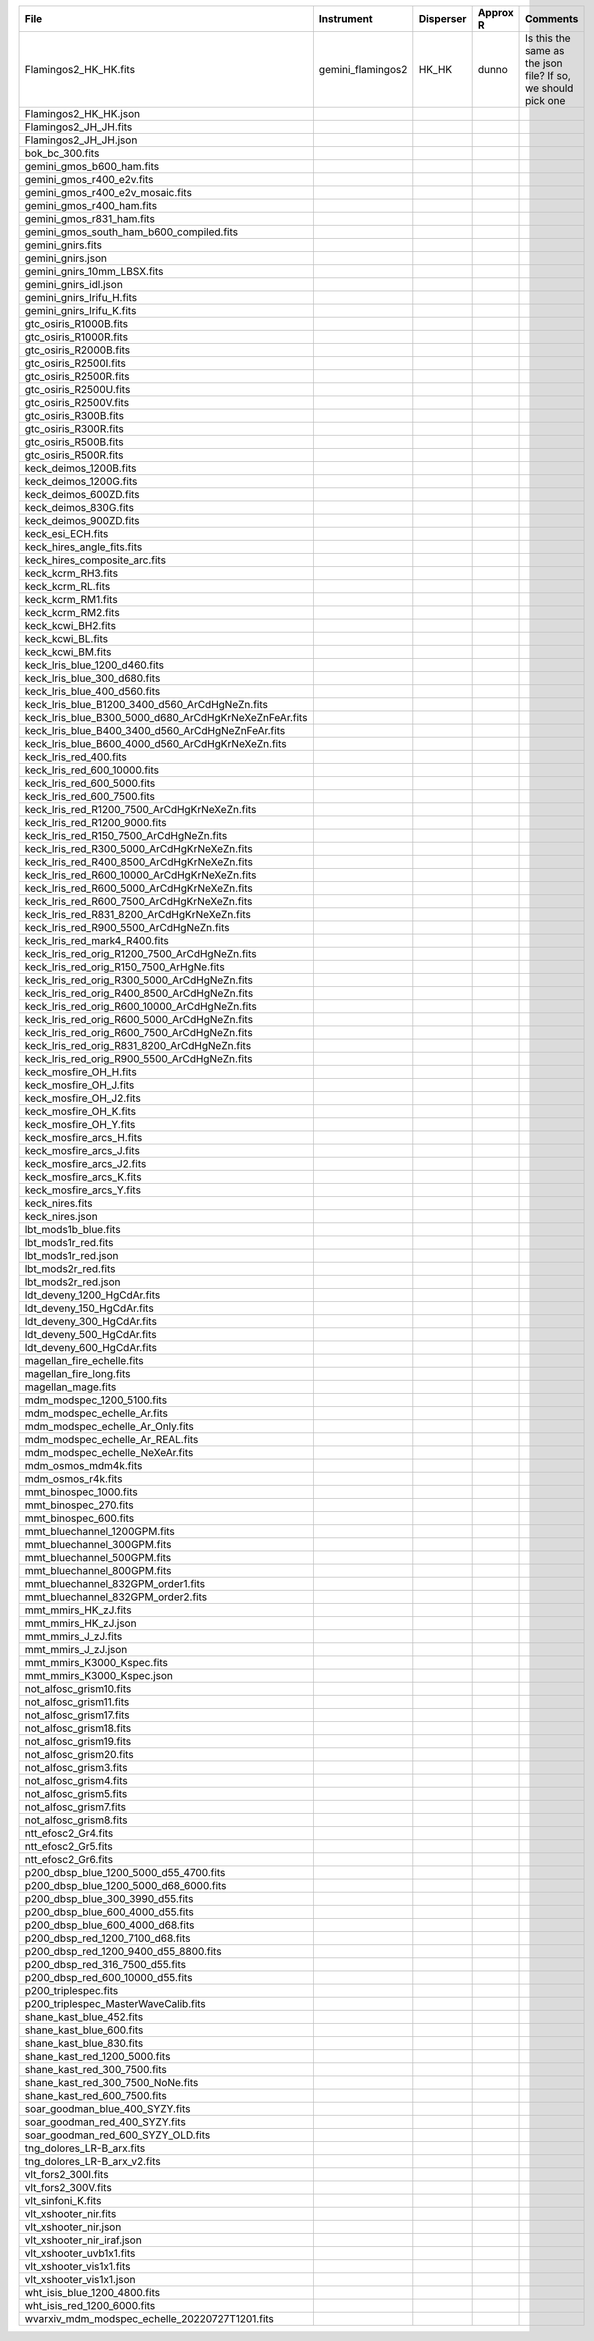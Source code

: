 =====================================================  =================  =========  ========  =============================================================
File                                                   Instrument         Disperser  Approx R  Comments                                                     
=====================================================  =================  =========  ========  =============================================================
Flamingos2_HK_HK.fits                                  gemini_flamingos2  HK_HK      dunno     Is this the same as the json file?  If so, we should pick one
Flamingos2_HK_HK.json                                                                                                                                       
Flamingos2_JH_JH.fits                                                                                                                                       
Flamingos2_JH_JH.json                                                                                                                                       
bok_bc_300.fits                                                                                                                                             
gemini_gmos_b600_ham.fits                                                                                                                                   
gemini_gmos_r400_e2v.fits                                                                                                                                   
gemini_gmos_r400_e2v_mosaic.fits                                                                                                                            
gemini_gmos_r400_ham.fits                                                                                                                                   
gemini_gmos_r831_ham.fits                                                                                                                                   
gemini_gmos_south_ham_b600_compiled.fits                                                                                                                    
gemini_gnirs.fits                                                                                                                                           
gemini_gnirs.json                                                                                                                                           
gemini_gnirs_10mm_LBSX.fits                                                                                                                                 
gemini_gnirs_idl.json                                                                                                                                       
gemini_gnirs_lrifu_H.fits                                                                                                                                   
gemini_gnirs_lrifu_K.fits                                                                                                                                   
gtc_osiris_R1000B.fits                                                                                                                                      
gtc_osiris_R1000R.fits                                                                                                                                      
gtc_osiris_R2000B.fits                                                                                                                                      
gtc_osiris_R2500I.fits                                                                                                                                      
gtc_osiris_R2500R.fits                                                                                                                                      
gtc_osiris_R2500U.fits                                                                                                                                      
gtc_osiris_R2500V.fits                                                                                                                                      
gtc_osiris_R300B.fits                                                                                                                                       
gtc_osiris_R300R.fits                                                                                                                                       
gtc_osiris_R500B.fits                                                                                                                                       
gtc_osiris_R500R.fits                                                                                                                                       
keck_deimos_1200B.fits                                                                                                                                      
keck_deimos_1200G.fits                                                                                                                                      
keck_deimos_600ZD.fits                                                                                                                                      
keck_deimos_830G.fits                                                                                                                                       
keck_deimos_900ZD.fits                                                                                                                                      
keck_esi_ECH.fits                                                                                                                                           
keck_hires_angle_fits.fits                                                                                                                                  
keck_hires_composite_arc.fits                                                                                                                               
keck_kcrm_RH3.fits                                                                                                                                          
keck_kcrm_RL.fits                                                                                                                                           
keck_kcrm_RM1.fits                                                                                                                                          
keck_kcrm_RM2.fits                                                                                                                                          
keck_kcwi_BH2.fits                                                                                                                                          
keck_kcwi_BL.fits                                                                                                                                           
keck_kcwi_BM.fits                                                                                                                                           
keck_lris_blue_1200_d460.fits                                                                                                                               
keck_lris_blue_300_d680.fits                                                                                                                                
keck_lris_blue_400_d560.fits                                                                                                                                
keck_lris_blue_B1200_3400_d560_ArCdHgNeZn.fits                                                                                                              
keck_lris_blue_B300_5000_d680_ArCdHgKrNeXeZnFeAr.fits                                                                                                       
keck_lris_blue_B400_3400_d560_ArCdHgNeZnFeAr.fits                                                                                                           
keck_lris_blue_B600_4000_d560_ArCdHgKrNeXeZn.fits                                                                                                           
keck_lris_red_400.fits                                                                                                                                      
keck_lris_red_600_10000.fits                                                                                                                                
keck_lris_red_600_5000.fits                                                                                                                                 
keck_lris_red_600_7500.fits                                                                                                                                 
keck_lris_red_R1200_7500_ArCdHgKrNeXeZn.fits                                                                                                                
keck_lris_red_R1200_9000.fits                                                                                                                               
keck_lris_red_R150_7500_ArCdHgNeZn.fits                                                                                                                     
keck_lris_red_R300_5000_ArCdHgKrNeXeZn.fits                                                                                                                 
keck_lris_red_R400_8500_ArCdHgKrNeXeZn.fits                                                                                                                 
keck_lris_red_R600_10000_ArCdHgKrNeXeZn.fits                                                                                                                
keck_lris_red_R600_5000_ArCdHgKrNeXeZn.fits                                                                                                                 
keck_lris_red_R600_7500_ArCdHgKrNeXeZn.fits                                                                                                                 
keck_lris_red_R831_8200_ArCdHgKrNeXeZn.fits                                                                                                                 
keck_lris_red_R900_5500_ArCdHgNeZn.fits                                                                                                                     
keck_lris_red_mark4_R400.fits                                                                                                                               
keck_lris_red_orig_R1200_7500_ArCdHgNeZn.fits                                                                                                               
keck_lris_red_orig_R150_7500_ArHgNe.fits                                                                                                                    
keck_lris_red_orig_R300_5000_ArCdHgNeZn.fits                                                                                                                
keck_lris_red_orig_R400_8500_ArCdHgNeZn.fits                                                                                                                
keck_lris_red_orig_R600_10000_ArCdHgNeZn.fits                                                                                                               
keck_lris_red_orig_R600_5000_ArCdHgNeZn.fits                                                                                                                
keck_lris_red_orig_R600_7500_ArCdHgNeZn.fits                                                                                                                
keck_lris_red_orig_R831_8200_ArCdHgNeZn.fits                                                                                                                
keck_lris_red_orig_R900_5500_ArCdHgNeZn.fits                                                                                                                
keck_mosfire_OH_H.fits                                                                                                                                      
keck_mosfire_OH_J.fits                                                                                                                                      
keck_mosfire_OH_J2.fits                                                                                                                                     
keck_mosfire_OH_K.fits                                                                                                                                      
keck_mosfire_OH_Y.fits                                                                                                                                      
keck_mosfire_arcs_H.fits                                                                                                                                    
keck_mosfire_arcs_J.fits                                                                                                                                    
keck_mosfire_arcs_J2.fits                                                                                                                                   
keck_mosfire_arcs_K.fits                                                                                                                                    
keck_mosfire_arcs_Y.fits                                                                                                                                    
keck_nires.fits                                                                                                                                             
keck_nires.json                                                                                                                                             
lbt_mods1b_blue.fits                                                                                                                                        
lbt_mods1r_red.fits                                                                                                                                         
lbt_mods1r_red.json                                                                                                                                         
lbt_mods2r_red.fits                                                                                                                                         
lbt_mods2r_red.json                                                                                                                                         
ldt_deveny_1200_HgCdAr.fits                                                                                                                                 
ldt_deveny_150_HgCdAr.fits                                                                                                                                  
ldt_deveny_300_HgCdAr.fits                                                                                                                                  
ldt_deveny_500_HgCdAr.fits                                                                                                                                  
ldt_deveny_600_HgCdAr.fits                                                                                                                                  
magellan_fire_echelle.fits                                                                                                                                  
magellan_fire_long.fits                                                                                                                                     
magellan_mage.fits                                                                                                                                          
mdm_modspec_1200_5100.fits                                                                                                                                  
mdm_modspec_echelle_Ar.fits                                                                                                                                 
mdm_modspec_echelle_Ar_Only.fits                                                                                                                            
mdm_modspec_echelle_Ar_REAL.fits                                                                                                                            
mdm_modspec_echelle_NeXeAr.fits                                                                                                                             
mdm_osmos_mdm4k.fits                                                                                                                                        
mdm_osmos_r4k.fits                                                                                                                                          
mmt_binospec_1000.fits                                                                                                                                      
mmt_binospec_270.fits                                                                                                                                       
mmt_binospec_600.fits                                                                                                                                       
mmt_bluechannel_1200GPM.fits                                                                                                                                
mmt_bluechannel_300GPM.fits                                                                                                                                 
mmt_bluechannel_500GPM.fits                                                                                                                                 
mmt_bluechannel_800GPM.fits                                                                                                                                 
mmt_bluechannel_832GPM_order1.fits                                                                                                                          
mmt_bluechannel_832GPM_order2.fits                                                                                                                          
mmt_mmirs_HK_zJ.fits                                                                                                                                        
mmt_mmirs_HK_zJ.json                                                                                                                                        
mmt_mmirs_J_zJ.fits                                                                                                                                         
mmt_mmirs_J_zJ.json                                                                                                                                         
mmt_mmirs_K3000_Kspec.fits                                                                                                                                  
mmt_mmirs_K3000_Kspec.json                                                                                                                                  
not_alfosc_grism10.fits                                                                                                                                     
not_alfosc_grism11.fits                                                                                                                                     
not_alfosc_grism17.fits                                                                                                                                     
not_alfosc_grism18.fits                                                                                                                                     
not_alfosc_grism19.fits                                                                                                                                     
not_alfosc_grism20.fits                                                                                                                                     
not_alfosc_grism3.fits                                                                                                                                      
not_alfosc_grism4.fits                                                                                                                                      
not_alfosc_grism5.fits                                                                                                                                      
not_alfosc_grism7.fits                                                                                                                                      
not_alfosc_grism8.fits                                                                                                                                      
ntt_efosc2_Gr4.fits                                                                                                                                         
ntt_efosc2_Gr5.fits                                                                                                                                         
ntt_efosc2_Gr6.fits                                                                                                                                         
p200_dbsp_blue_1200_5000_d55_4700.fits                                                                                                                      
p200_dbsp_blue_1200_5000_d68_6000.fits                                                                                                                      
p200_dbsp_blue_300_3990_d55.fits                                                                                                                            
p200_dbsp_blue_600_4000_d55.fits                                                                                                                            
p200_dbsp_blue_600_4000_d68.fits                                                                                                                            
p200_dbsp_red_1200_7100_d68.fits                                                                                                                            
p200_dbsp_red_1200_9400_d55_8800.fits                                                                                                                       
p200_dbsp_red_316_7500_d55.fits                                                                                                                             
p200_dbsp_red_600_10000_d55.fits                                                                                                                            
p200_triplespec.fits                                                                                                                                        
p200_triplespec_MasterWaveCalib.fits                                                                                                                        
shane_kast_blue_452.fits                                                                                                                                    
shane_kast_blue_600.fits                                                                                                                                    
shane_kast_blue_830.fits                                                                                                                                    
shane_kast_red_1200_5000.fits                                                                                                                               
shane_kast_red_300_7500.fits                                                                                                                                
shane_kast_red_300_7500_NoNe.fits                                                                                                                           
shane_kast_red_600_7500.fits                                                                                                                                
soar_goodman_blue_400_SYZY.fits                                                                                                                             
soar_goodman_red_400_SYZY.fits                                                                                                                              
soar_goodman_red_600_SYZY_OLD.fits                                                                                                                          
tng_dolores_LR-B_arx.fits                                                                                                                                   
tng_dolores_LR-B_arx_v2.fits                                                                                                                                
vlt_fors2_300I.fits                                                                                                                                         
vlt_fors2_300V.fits                                                                                                                                         
vlt_sinfoni_K.fits                                                                                                                                          
vlt_xshooter_nir.fits                                                                                                                                       
vlt_xshooter_nir.json                                                                                                                                       
vlt_xshooter_nir_iraf.json                                                                                                                                  
vlt_xshooter_uvb1x1.fits                                                                                                                                    
vlt_xshooter_vis1x1.fits                                                                                                                                    
vlt_xshooter_vis1x1.json                                                                                                                                    
wht_isis_blue_1200_4800.fits                                                                                                                                
wht_isis_red_1200_6000.fits                                                                                                                                 
wvarxiv_mdm_modspec_echelle_20220727T1201.fits                                                                                                              
=====================================================  =================  =========  ========  =============================================================
